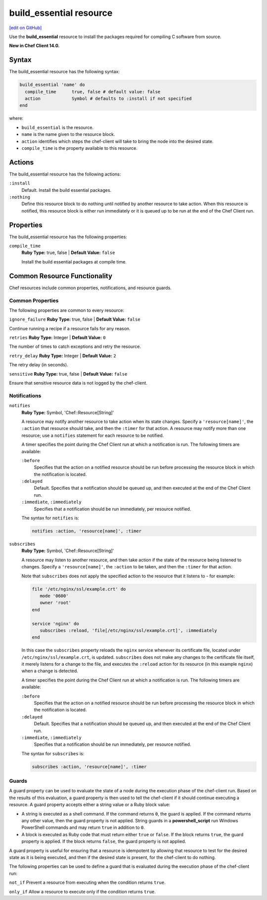 =====================================================
build_essential resource
=====================================================
`[edit on GitHub] <https://github.com/chef/chef-web-docs/blob/master/chef_master/source/resource_build_essential.rst>`__

Use the **build_essential** resource to install the packages required for compiling C software from source.

**New in Chef Client 14.0.**

Syntax
=====================================================
The build_essential resource has the following syntax:

.. code-block:: ruby

  build_essential 'name' do
    compile_time      true, false # default value: false
    action            Symbol # defaults to :install if not specified
  end

where:

* ``build_essential`` is the resource.
* ``name`` is the name given to the resource block.
* ``action`` identifies which steps the chef-client will take to bring the node into the desired state.
* ``compile_time`` is the property available to this resource.

Actions
=====================================================

The build_essential resource has the following actions:

``:install``
   Default. Install the build essential packages.

``:nothing``
   .. tag resources_common_actions_nothing

   Define this resource block to do nothing until notified by another resource to take action. When this resource is notified, this resource block is either run immediately or it is queued up to be run at the end of the Chef Client run.

   .. end_tag

Properties
=====================================================

The build_essential resource has the following properties:

``compile_time``
   **Ruby Type:** true, false | **Default Value:** ``false``

   Install the build essential packages at compile time.
   
Common Resource Functionality
=====================================================

Chef resources include common properties, notifications, and resource guards.

Common Properties
-----------------------------------------------------

.. tag resources_common_properties

The following properties are common to every resource:

``ignore_failure``
**Ruby Type:** true, false | **Default Value:** ``false``

Continue running a recipe if a resource fails for any reason.

``retries``
**Ruby Type:** Integer | **Default Value:** ``0``

The number of times to catch exceptions and retry the resource.

``retry_delay``
**Ruby Type:** Integer | **Default Value:** ``2``

The retry delay (in seconds).

``sensitive``
**Ruby Type:** true, false | **Default Value:** ``false``

Ensure that sensitive resource data is not logged by the chef-client.

.. end_tag

Notifications
-----------------------------------------------------
``notifies``
 **Ruby Type:** Symbol, 'Chef::Resource[String]'

 .. tag resources_common_notification_notifies

 A resource may notify another resource to take action when its state changes. Specify a ``'resource[name]'``, the ``:action`` that resource should take, and then the ``:timer`` for that action. A resource may notify more than one resource; use a ``notifies`` statement for each resource to be notified.

 .. end_tag

 .. tag resources_common_notification_timers

 A timer specifies the point during the Chef Client run at which a notification is run. The following timers are available:

 ``:before``
    Specifies that the action on a notified resource should be run before processing the resource block in which the notification is located.

 ``:delayed``
    Default. Specifies that a notification should be queued up, and then executed at the end of the Chef Client run.

 ``:immediate``, ``:immediately``
    Specifies that a notification should be run immediately, per resource notified.

 .. end_tag

 .. tag resources_common_notification_notifies_syntax

 The syntax for ``notifies`` is:

 .. code-block:: ruby

    notifies :action, 'resource[name]', :timer

 .. end_tag

``subscribes``
 **Ruby Type:** Symbol, 'Chef::Resource[String]'

 .. tag resources_common_notification_subscribes

 A resource may listen to another resource, and then take action if the state of the resource being listened to changes. Specify a ``'resource[name]'``, the ``:action`` to be taken, and then the ``:timer`` for that action.

 Note that ``subscribes`` does not apply the specified action to the resource that it listens to - for example:

 .. code-block:: ruby

   file '/etc/nginx/ssl/example.crt' do
      mode '0600'
      owner 'root'
   end

   service 'nginx' do
      subscribes :reload, 'file[/etc/nginx/ssl/example.crt]', :immediately
   end

 In this case the ``subscribes`` property reloads the ``nginx`` service whenever its certificate file, located under ``/etc/nginx/ssl/example.crt``, is updated. ``subscribes`` does not make any changes to the certificate file itself, it merely listens for a change to the file, and executes the ``:reload`` action for its resource (in this example ``nginx``) when a change is detected.

 .. end_tag

 .. tag resources_common_notification_timers

 A timer specifies the point during the Chef Client run at which a notification is run. The following timers are available:

 ``:before``
    Specifies that the action on a notified resource should be run before processing the resource block in which the notification is located.

 ``:delayed``
    Default. Specifies that a notification should be queued up, and then executed at the end of the Chef Client run.

 ``:immediate``, ``:immediately``
    Specifies that a notification should be run immediately, per resource notified.

 .. end_tag

 .. tag resources_common_notification_subscribes_syntax

 The syntax for ``subscribes`` is:

 .. code-block:: ruby

    subscribes :action, 'resource[name]', :timer

 .. end_tag

Guards
-----------------------------------------------------

.. tag resources_common_guards

A guard property can be used to evaluate the state of a node during the execution phase of the chef-client run. Based on the results of this evaluation, a guard property is then used to tell the chef-client if it should continue executing a resource. A guard property accepts either a string value or a Ruby block value:

* A string is executed as a shell command. If the command returns ``0``, the guard is applied. If the command returns any other value, then the guard property is not applied. String guards in a **powershell_script** run Windows PowerShell commands and may return ``true`` in addition to ``0``.
* A block is executed as Ruby code that must return either ``true`` or ``false``. If the block returns ``true``, the guard property is applied. If the block returns ``false``, the guard property is not applied.

A guard property is useful for ensuring that a resource is idempotent by allowing that resource to test for the desired state as it is being executed, and then if the desired state is present, for the chef-client to do nothing.

.. end_tag
.. tag resources_common_guards_properties

The following properties can be used to define a guard that is evaluated during the execution phase of the chef-client run:

``not_if``
Prevent a resource from executing when the condition returns ``true``.

``only_if``
Allow a resource to execute only if the condition returns ``true``.

.. end_tag
